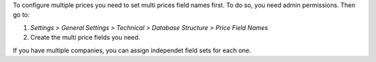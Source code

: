 To configure multiple prices you need to set multi prices field names first.
To do so, you need admin permissions. Then go to:

#. *Settings > General Settings > Technical > Database Structure >
   Price Field Names*
#. Create the multi price fields you need.

If you have multiple companies, you can assign independet field sets for each
one.
